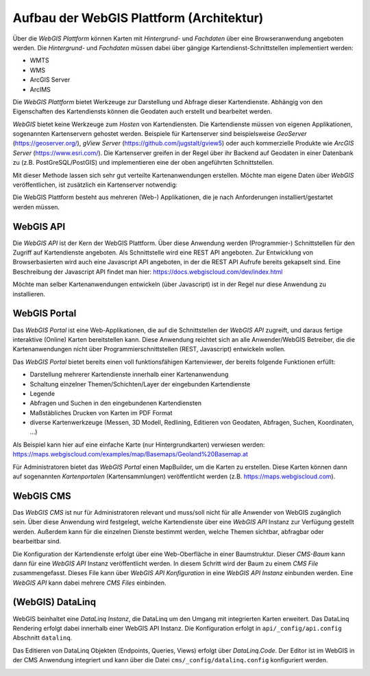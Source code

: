 Aufbau der WebGIS Plattform (Architektur)
=========================================

Über die *WebGIS Plattform* können Karten mit *Hintergrund-* und *Fachdaten* über eine Browseranwendung angeboten werden.
Die  *Hintergrund-* und *Fachdaten* müssen dabei über gängige Kartendienst-Schnittstellen implementiert werden:

* WMTS
* WMS 
* ArcGIS Server
* ArcIMS 

Die *WebGIS Plattform* bietet Werkzeuge zur Darstellung und Abfrage dieser Kartendienste. Abhängig von den Eigenschaften des Kartendiensts können die Geodaten auch erstellt und bearbeitet werden.

*WebGIS* bietet keine Werkzeuge zum *Hosten* von Kartendiensten. Die Kartendienste müssen von eigenen Applikationen, sogenannten Kartenservern gehostet werden.
Beispiele für Kartenserver sind beispielsweise *GeoServer* (https://geoserver.org/), *gView Server* (https://github.com/jugstalt/gview5) oder auch kommerzielle Produkte wie *ArcGIS Server* (https://www.esri.com/).
Die Kartenserver greifen in der Regel über ihr Backend auf Geodaten in einer Datenbank zu (z.B. PostGreSQL/PostGIS) und implementieren eine der oben angeführten Schnittstellen.

Mit dieser Methode lassen sich sehr gut verteilte Kartenanwendungen erstellen. Möchte man eigene Daten über *WebGIS* veröffentlichen, ist zusätzlich ein Kartenserver notwendig:

.. image:: img/architecture1.png

Die WebGIS Plattform besteht aus mehreren (Web-) Applikationen, die je nach Anforderungen installiert/gestartet werden müssen.

.. image:: img/architecture2.png      


WebGIS API
----------

Die *WebGIS API* ist der Kern der WebGIS Plattform. Über diese Anwendung werden (Programmier-) Schnittstellen für den Zugriff auf Kartendienste
angeboten. Als Schnittstelle wird eine REST API angeboten. Zur Entwicklung von Browserbasierten wird auch eine Javascript API angeboten, in der
die REST API Aufrufe bereits gekapselt sind. Eine Beschreibung der Javascript API findet man hier: https://docs.webgiscloud.com/dev/index.html

Möchte man selber Kartenanwendungen entwickeln (über Javascript) ist in der Regel nur diese Anwendung zu installieren.

WebGIS Portal
-------------

Das *WebGIS Portal* ist eine Web-Applikationen, die auf die Schnittstellen der *WebGIS API* zugreift, und daraus fertige interaktive (Online) Karten bereitstellen kann.
Diese Anwendung reichtet sich an alle Anwender/WebGIS Betreiber, die die Kartenanwendungen nicht über Programmierschnittstellen (REST, Javascript) entwickeln wollen.

Das *WebGIS Portal* bietet bereits einen voll funktionsfähigen Kartenviewer, der bereits folgende Funktionen erfüllt:

* Darstellung mehrerer Kartendienste innerhalb einer Kartenanwendung
* Schaltung einzelner Themen/Schichten/Layer der eingebunden Kartendienste
* Legende
* Abfragen und Suchen in den eingebundenen Kartendiensten
* Maßstäbliches Drucken von Karten im PDF Format
* diverse Kartenwerkzeuge (Messen, 3D Modell, Redlining, Editieren von Geodaten, Abfragen, Suchen, Koordinaten, ...)

Als Beispiel kann hier auf eine einfache Karte (nur Hintergrundkarten) verwiesen werden:
https://maps.webgiscloud.com/examples/map/Basemaps/Geoland%20Basemap.at

Für Administratoren bietet das *WebGIS Portal* einen MapBuilder, um die Karten zu erstellen. Diese Karten können dann auf sogenannten *Kartenportalen* (Kartensammlungen) veröffentlicht werden (z.B. https://maps.webgiscloud.com).

WebGIS CMS
----------

Das *WebGIS CMS* ist nur für Administratoren relevant und muss/soll nicht für alle Anwender von WebGIS zugänglich sein. 
Über diese Anwendung wird festgelegt, welche Kartendienste über eine *WebGIS API* Instanz zur Verfügung gestellt werden. Außerdem kann für die einzelnen Dienste bestimmt werden,
welche Themen sichtbar, abfragbar oder bearbeitbar sind.

Die Konfiguration der Kartendienste erfolgt über eine Web-Oberfläche in einer Baumstruktur. Dieser *CMS-Baum* kann dann für eine *WebGIS API* Instanz veröffentlicht werden. In diesem Schritt wird der Baum zu einem 
*CMS File* zusammengefasst. Dieses File kann über *WebGIS API Konfiguration* in eine *WebGIS API Instanz* einbunden werden. Eine *WebGIS API* kann dabei mehrere *CMS Files* einbinden. 

(WebGIS) DataLinq
-----------------

WebGIS beinhaltet eine *DataLinq Instanz*, die DataLinq um den Umgang mit integrierten Karten erweitert.
Das DataLinq Rendering erfolgt dabei innerhalb einer WebGIS API Instanz. Die Konfiguration erfolgt in 
``api/_config/api.config`` Abschnitt ``datalinq``.

Das Editieren von DataLinq Objekten (Endpoints, Queries, Views) erfolgt über *DataLinq.Code*. Der Editor
ist im WebGIS in der CMS Anwendung integriert und kann über die Datei ``cms/_config/datalinq.config`` 
konfiguriert werden.

.. image:: img/datalinq1.png
